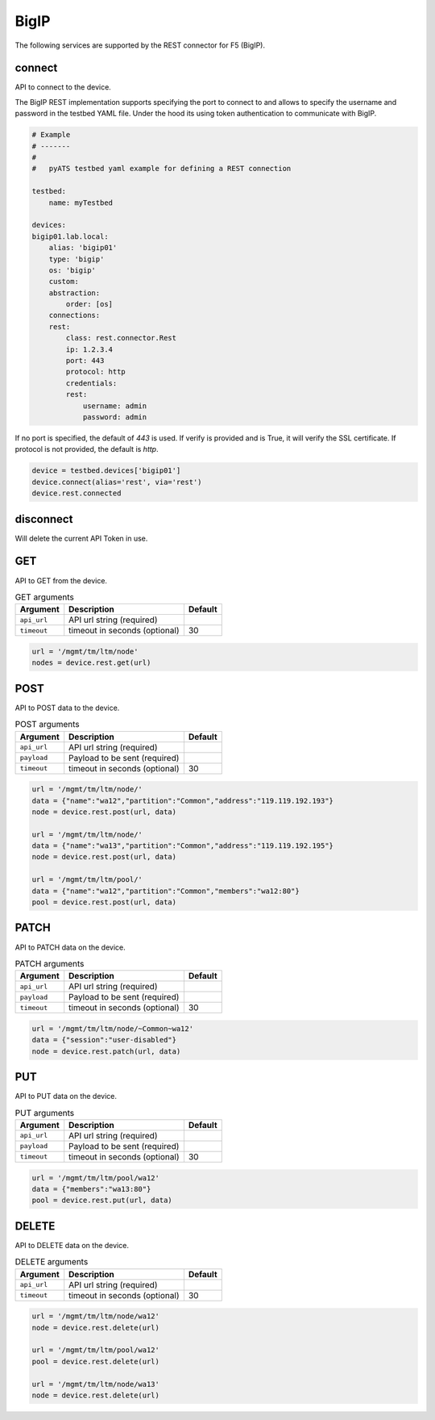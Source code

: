 BigIP
=====

The following services are supported by the REST connector for F5 (BigIP).


connect
-------

API to connect to the device.

The BigIP REST implementation supports specifying the port to connect to
and allows to specify the username and password in the testbed YAML file.
Under the hood its using token authentication to communicate with BigIP.

.. code-block:: yaml

    # Example
    # -------
    #
    #   pyATS testbed yaml example for defining a REST connection

    testbed:
        name: myTestbed

    devices:
    bigip01.lab.local:
        alias: 'bigip01'
        type: 'bigip'
        os: 'bigip'
        custom:
        abstraction:
            order: [os]
        connections:
        rest:
            class: rest.connector.Rest
            ip: 1.2.3.4
            port: 443
            protocol: http
            credentials:
            rest:
                username: admin
                password: admin


If no port is specified, the default of `443` is used.
If verify is provided and is True, it will verify the SSL certificate.
If protocol is not provided, the default is `http`.


.. code-block:: python

    device = testbed.devices['bigip01']
    device.connect(alias='rest', via='rest')
    device.rest.connected


disconnect
----------

Will delete the current API Token in use.


GET
---

API to GET from the device.

.. csv-table:: GET arguments
    :header: Argument, Description, Default

    ``api_url``,  API url string (required),
    ``timeout``, timeout in seconds (optional), 30

.. code-block:: python

    url = '/mgmt/tm/ltm/node'
    nodes = device.rest.get(url)


POST
----

API to POST data to the device.

.. csv-table:: POST arguments
    :header: Argument, Description, Default

    ``api_url``,  API url string (required),
    ``payload``,  Payload to be sent (required),
    ``timeout``, timeout in seconds (optional), 30

.. code-block:: python

    url = '/mgmt/tm/ltm/node/'
    data = {"name":"wa12","partition":"Common","address":"119.119.192.193"}
    node = device.rest.post(url, data)

    url = '/mgmt/tm/ltm/node/'
    data = {"name":"wa13","partition":"Common","address":"119.119.192.195"}
    node = device.rest.post(url, data)

    url = '/mgmt/tm/ltm/pool/'
    data = {"name":"wa12","partition":"Common","members":"wa12:80"}
    pool = device.rest.post(url, data)


PATCH
-----

API to PATCH data on the device.

.. csv-table:: PATCH arguments
    :header: Argument, Description, Default

    ``api_url``,  API url string (required),
    ``payload``,  Payload to be sent (required),
    ``timeout``, timeout in seconds (optional), 30

.. code-block:: python

    url = '/mgmt/tm/ltm/node/~Common~wa12'
    data = {"session":"user-disabled"}
    node = device.rest.patch(url, data)


PUT
---

API to PUT data on the device.

.. csv-table:: PUT arguments
    :header: Argument, Description, Default

    ``api_url``,  API url string (required),
    ``payload``,  Payload to be sent (required),
    ``timeout``, timeout in seconds (optional), 30

.. code-block:: python

    url = '/mgmt/tm/ltm/pool/wa12'
    data = {"members":"wa13:80"}
    pool = device.rest.put(url, data)


DELETE
------

API to DELETE data on the device.

.. csv-table:: DELETE arguments
    :header: Argument, Description, Default

    ``api_url``,  API url string (required),
    ``timeout``, timeout in seconds (optional), 30

.. code-block:: python

    url = '/mgmt/tm/ltm/node/wa12'
    node = device.rest.delete(url)

    url = '/mgmt/tm/ltm/pool/wa12'
    pool = device.rest.delete(url)

    url = '/mgmt/tm/ltm/node/wa13'
    node = device.rest.delete(url)

.. sectionauthor:: Mirza Waqas Ahmed <m.w.ahmed@gmail.com>

